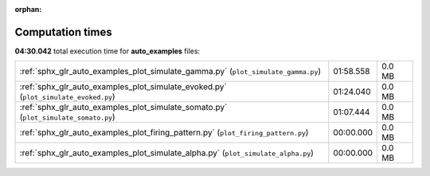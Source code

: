 
:orphan:

.. _sphx_glr_auto_examples_sg_execution_times:

Computation times
=================
**04:30.042** total execution time for **auto_examples** files:

+-------------------------------------------------------------------------------------+-----------+--------+
| :ref:`sphx_glr_auto_examples_plot_simulate_gamma.py` (``plot_simulate_gamma.py``)   | 01:58.558 | 0.0 MB |
+-------------------------------------------------------------------------------------+-----------+--------+
| :ref:`sphx_glr_auto_examples_plot_simulate_evoked.py` (``plot_simulate_evoked.py``) | 01:24.040 | 0.0 MB |
+-------------------------------------------------------------------------------------+-----------+--------+
| :ref:`sphx_glr_auto_examples_plot_simulate_somato.py` (``plot_simulate_somato.py``) | 01:07.444 | 0.0 MB |
+-------------------------------------------------------------------------------------+-----------+--------+
| :ref:`sphx_glr_auto_examples_plot_firing_pattern.py` (``plot_firing_pattern.py``)   | 00:00.000 | 0.0 MB |
+-------------------------------------------------------------------------------------+-----------+--------+
| :ref:`sphx_glr_auto_examples_plot_simulate_alpha.py` (``plot_simulate_alpha.py``)   | 00:00.000 | 0.0 MB |
+-------------------------------------------------------------------------------------+-----------+--------+
